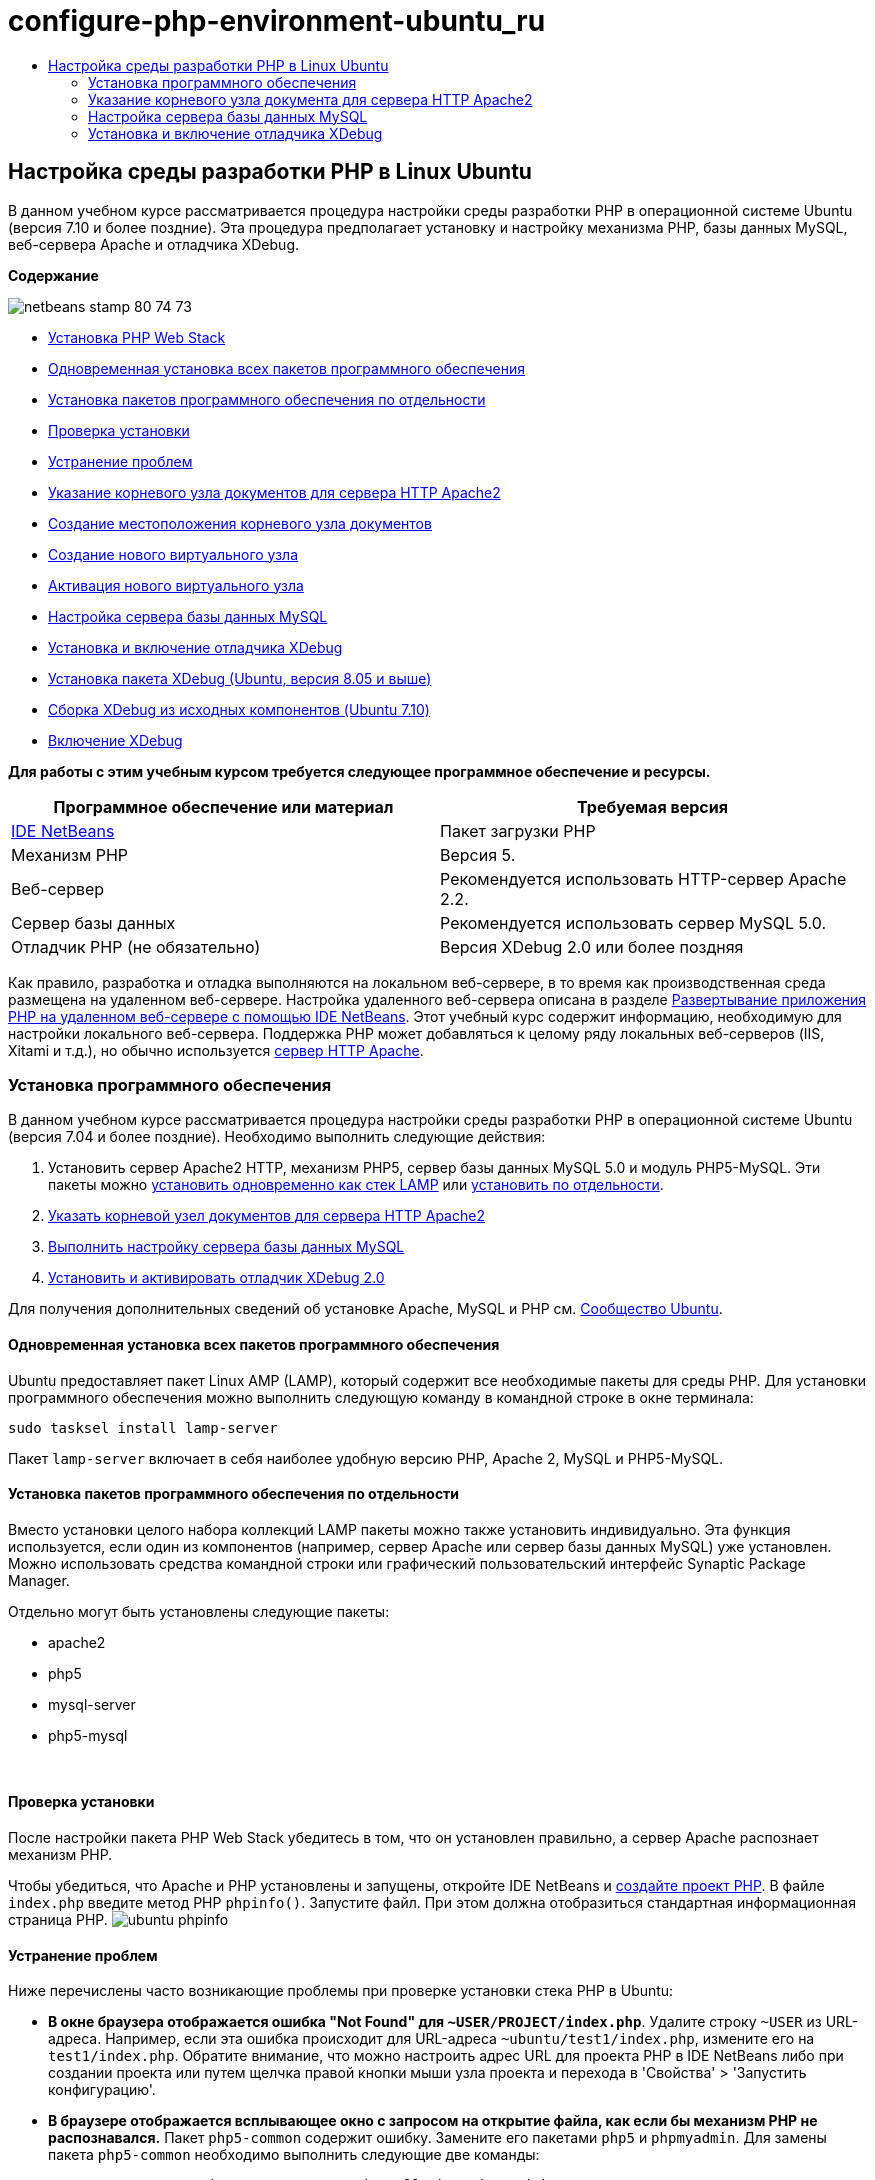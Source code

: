 // 
//     Licensed to the Apache Software Foundation (ASF) under one
//     or more contributor license agreements.  See the NOTICE file
//     distributed with this work for additional information
//     regarding copyright ownership.  The ASF licenses this file
//     to you under the Apache License, Version 2.0 (the
//     "License"); you may not use this file except in compliance
//     with the License.  You may obtain a copy of the License at
// 
//       http://www.apache.org/licenses/LICENSE-2.0
// 
//     Unless required by applicable law or agreed to in writing,
//     software distributed under the License is distributed on an
//     "AS IS" BASIS, WITHOUT WARRANTIES OR CONDITIONS OF ANY
//     KIND, either express or implied.  See the License for the
//     specific language governing permissions and limitations
//     under the License.
//

= configure-php-environment-ubuntu_ru
:jbake-type: page
:jbake-tags: old-site, needs-review
:jbake-status: published
:keywords: Apache NetBeans  configure-php-environment-ubuntu_ru
:description: Apache NetBeans  configure-php-environment-ubuntu_ru
:toc: left
:toc-title:

== Настройка среды разработки PHP в Linux Ubuntu

В данном учебном курсе рассматривается процедура настройки среды разработки PHP в операционной системе Ubuntu (версия 7.10 и более поздние). Эта процедура предполагает установку и настройку механизма PHP, базы данных MySQL, веб-сервера Apache и отладчика XDebug.

*Содержание*

image:netbeans-stamp-80-74-73.png[title="Содержимое этой страницы применимо к IDE NetBeans 7.2, 7.3, 7.4 и 8.0"]

* link:#installingSoftware[Установка PHP Web Stack]
* link:#lamp[Одновременная установка всех пакетов программного обеспечения]
* link:#separate-packages[Установка пакетов программного обеспечения по отдельности]
* link:#checkInstallation[Проверка установки]
* link:#troubleshooting[Устранение проблем]
* link:#specifyDocumentRoot[Указание корневого узла документов для сервера HTTP Apache2]
* link:#createDocumentRootLocation[Создание местоположения корневого узла документов]
* link:#createNewVirtualHost[Создание нового виртуального узла]
* link:#activateNewVirtualHost[Активация нового виртуального узла]
* link:#configureMySQL[Настройка сервера базы данных MySQL]
* link:#installAndConfigureXDebug[Установка и включение отладчика XDebug]
* link:#xdebug-package[Установка пакета XDebug (Ubuntu, версия 8.05 и выше)]
* link:#InstallingPHP5andPEARModules[Сборка XDebug из исходных компонентов (Ubuntu 7.10)]
* link:#enableXDebug[Включение XDebug]

*Для работы с этим учебным курсом требуется следующее программное обеспечение и ресурсы.*

|===
|Программное обеспечение или материал |Требуемая версия 

|link:https://netbeans.org/downloads/index.html[IDE NetBeans] |Пакет загрузки PHP 

|Механизм PHP |Версия 5. 

|Веб-сервер |Рекомендуется использовать HTTP-сервер Apache 2.2.
 

|Сервер базы данных |Рекомендуется использовать сервер MySQL 5.0.
 

|Отладчик PHP (не обязательно) |Версия XDebug 2.0 или более поздняя 
|===

Как правило, разработка и отладка выполняются на локальном веб-сервере, в то время как производственная среда размещена на удаленном веб-сервере. Настройка удаленного веб-сервера описана в разделе link:./remote-hosting-and-ftp-account.html[Развертывание приложения PHP на удаленном веб-сервере с помощью IDE NetBeans]. Этот учебный курс содержит информацию, необходимую для настройки локального веб-сервера. Поддержка PHP может добавляться к целому ряду локальных веб-серверов (IIS, Xitami и т.д.), но обычно используется link:http://httpd.apache.org/download.cgi[сервер HTTP Apache].

=== Установка программного обеспечения

В данном учебном курсе рассматривается процедура настройки среды разработки PHP в операционной системе Ubuntu (версия 7.04 и более поздние). Необходимо выполнить следующие действия:

1. Установить сервер Apache2 HTTP, механизм PHP5, сервер базы данных MySQL 5.0 и модуль PHP5-MySQL. Эти пакеты можно link:#lamp[установить одновременно как стек LAMP] или link:#separate-packages[установить по отдельности].
2. link:#specifyDocumentRoot[Указать корневой узел документов для сервера HTTP Apache2]
3. link:#configureMySQL[Выполнить настройку сервера базы данных MySQL]
4. link:#installXDebug[Установить и активировать отладчик XDebug 2.0]

Для получения дополнительных сведений об установке Apache, MySQL и PHP см. link:https://help.ubuntu.com/community/ApacheMySQLPHP[Сообщество Ubuntu].

==== Одновременная установка всех пакетов программного обеспечения

Ubuntu предоставляет пакет Linux AMP (LAMP), который содержит все необходимые пакеты для среды PHP. Для установки программного обеспечения можно выполнить следующую команду в командной строке в окне терминала:

[source,java]
----

sudo tasksel install lamp-server
----

Пакет `lamp-server` включает в себя наиболее удобную версию PHP, Apache 2, MySQL и PHP5-MySQL.

==== Установка пакетов программного обеспечения по отдельности

Вместо установки целого набора коллекций LAMP пакеты можно также установить индивидуально. Эта функция используется, если один из компонентов (например, сервер Apache или сервер базы данных MySQL) уже установлен. Можно использовать средства командной строки или графический пользовательский интерфейс Synaptic Package Manager.

Отдельно могут быть установлены следующие пакеты:

* apache2
* php5
* mysql-server
* php5-mysql

 

==== Проверка установки

После настройки пакета PHP Web Stack убедитесь в том, что он установлен правильно, а сервер Apache распознает механизм PHP.

Чтобы убедиться, что Apache и PHP установлены и запущены, откройте IDE NetBeans и link:./project-setup.html[создайте проект PHP]. В файле `index.php` введите метод PHP `phpinfo()`. Запустите файл. При этом должна отобразиться стандартная информационная страница PHP.
image:ubuntu-phpinfo.png[]

==== Устранение проблем

Ниже перечислены часто возникающие проблемы при проверке установки стека PHP в Ubuntu:

* *В окне браузера отображается ошибка "Not Found" для `~USER/PROJECT/index.php`*. Удалите строку `~USER` из URL-адреса. Например, если эта ошибка происходит для URL-адреса `~ubuntu/test1/index.php`, измените его на `test1/index.php`. Обратите внимание, что можно настроить адрес URL для проекта PHP в IDE NetBeans либо при создании проекта или путем щелчка правой кнопки мыши узла проекта и перехода в 'Свойства' > 'Запустить конфигурацию'.
* *В браузере отображается всплывающее окно с запросом на открытие файла, как если бы механизм PHP не распознавался.* Пакет `php5-common` содержит ошибку. Замените его пакетами `php5` и `phpmyadmin`. Для замены пакета `php5-common` необходимо выполнить следующие две команды:
[source,java]
----

apt-get --purge remove php5-commonapt-get install php5 phpmyadmin
----

=== Указание корневого узла документа для сервера HTTP Apache2

Корневой узел документов представляет собой папку, из которой сервер HTTP Apache извлекает файлы для отображения в браузере. Корневой узел документов указан в файле, определяющем виртуальный узел. Файл настройки, определяющий виртуальный узел по умолчанию:

[source,java]
----

/etc/apache2/sites-available/default
----

с корневым узлом документов

[source,java]
----

/var/www/
----

Вместо изменения узла по умолчанию рекомендуется создать и активировать собственный виртуальный узел.

* link:#createDocumentRootLocation[Создайте местоположение корневого узла документов]
* link:#createNewVirtualHost[Укажите новый корневой узел документов в новом виртуальном узле.]
* link:#activateNewVirtualHost[Активируйте новый виртуальный узел]

==== Создание местоположения корневого узла документов

1. Выберите "Places > Home Folder".
2. В контекстном меню выберите "Create Folder".
3. Введите имя папки, например public_html.

==== Создание нового виртуального узла

1. Для запуска терминала выберите "Applications>Accessories>Terminal". Откроется окно терминала.
2. Для копирования файла настройки из виртуального узла по умолчанию в новый файл (`mysite`) введите в командной строке следующую команду:
[source,java]
----

sudo cp /etc/apache2/sites-available/default /etc/apache2/sites-available/mysite
----
3. Запустите приложение `gedit` и отредактируйте в нем новый файл настройки (`mysite`):
[source,java]
----

gksudo gedit /etc/apache2/sites-available/mysite 
----
При появлении запроса введите пароль, определенный для пользователя root во время установки операционной системы.
4. Измените корневой узел документов, указав в нем новое местоположение:
[source,java]
----

/home/<user>/public_html/
----
5. Измените директиву Directory путем замены
[source,xml]
----

<Directory /var/www/>
----
на
[source,xml]
----

<Directory /home/user/public_html/>
----
image:ubuntu-change-directory-root.png[]
6. Сохраните файл `mysite`

==== Активация нового виртуального узла

1. Для отключения виртуального узла по умолчанию и включения нового узла link:#launchTerminal[запустите терминал] и выполните следующие служебные программы в окне терминала:
[source,java]
----

sudo a2dissite default &amp;&amp; sudo a2ensite mysite
----
2. Перезапустите сервер HTTP Apache:
[source,java]
----

sudo /etc/init.d/apache2 reload
----

=== Настройка сервера базы данных MySQL

Во время установки сервера базы данных MySQL создается учетная запись пользователя root (администратора). В ходе установки открывается диалоговое окно, в котором требуется указать пароль пользователя root (администратора). Если это диалоговое окно не открылось или если в нем не был задан пароль, необходимо создать пароль пользователя root (администратора) MySQL сейчас. Этот пароль требуется для создания других пользователей сервера MySQL.

1. Для подключения к серверу MySQL link:#launchTerminal[запустите терминал] и в окне терминала введите следующую команду:
[source,java]
----

mysql -u root -p
----
Появится командная строка MySQL.
2. В этой командной строке введите следующую команду и нажмите ENTER:
[source,java]
----

SET PASSWORD FOR 'root'@'localhost' = PASSWORD('<yourpassword>');
----
В случае успешного выполнения команды появляется следующее сообщение:
[source,java]
----

Query OK, 0 rows affected (0.00 sec)
----

=== Установка и включение отладчика XDebug

Выполнение перечисленных ниже действий является необходимым только в том случае, если может потребоваться использование отладчика XDebug, который не является обязательным для разработки PHP. Отладчик XDebug является расширением для PHP. IDE NetBeans использует его автоматически, если он правильно настроек для используемого PHP Web Stack. Дополнительные сведения по XDebug и IDE NetBeans см. в разделе link:./debugging.html[Отладка исходного кода PHP в IDE NetBeans]. См. также link:http://wiki.netbeans.org/HowToConfigureXDebug[Вики-страницу NetBeans в XDebug].

==== Установка пакета XDebug (Ubuntu, версия 8.05 и более поздние)

При начале работы в Ubuntu 8.05 пакет XDebug доступен под именем `php5-xdebug`. Поддерживается версия XDebug 2.0.3-1. Ее можно установить с помощью средств командной строки или пользовательского интерфейса Synaptic Package Manager. После установки отладчика XDebug следует изменить `php.ini`, следуя описанию в разделе link:#enableXDebug[Активация XDebug].

==== Создание отладчика XDebug из исходных компонентов (Ubuntu 7.10)

Для создания отладчика XDebug из исходных компонентов требуются два дополнительных модуля: PHP5 Development и PEAR.

1. Запустите link:#startSynapticPackageManager[диспетчер пакетов Synaptic].
2. Перейдите на панель "Installed" ("Установлено") и убедитесь в том, что модуль make уже установлен.
3. Перейдите на вкладку "All" ("Все") и установите флажки для следующих пакетов:
* php5-dev
* php-pear
В контекстном меню для каждого элемента выберите "Mark for installation".
4. Появится диалоговое окно "Mark additional required changes", содержащее список зависимых пакетов, установка которых также является необходимой для функционирования программного обеспечения. Нажмите кнопку "Mark".
5. Происходит автоматический возврат к экрану "Synaptic Package Manager", на котором представлены выбранные пакеты, отмеченные для установки.
6. На панели инструментов выберите "Apply". Появится экран "Apply the following changes summary" со списком пакетов, выбранных для установки. Нажмите кнопку "Apply".
7. После успешного завершения загрузки и установки появляется экран "Changes applied". Выберите "Close" (Закрыть).

*Примечание.* Модули также можно установить путем запуска следующей команды в окне 'Терминал': `aptitude install php5-dev php-pear`

8. После этого можно загрузить и установить отладчик XDebug. Введите следующую команду в окне "Terminal":
[source,java]
----

sudo pecl install xdebug
----

==== Включение XDebug

Для включения отладчика XDebug следует изменить файл php.ini в текстовом процессоре link:#gedit[`gedit`].

1. Для запуска текстового процессора `gedit` запустите link:#launchTerminal[терминал] и в командной строке введите следующую команду:
[source,java]
----

gksudo gedit
----
При появлении запроса введите пароль, определенный для пользователя root во время установки операционной системы.
2. Откройте файл `/etc/php5/apache2/php.ini`.
3. Добавьте в файл следующие строки:
[source,java]
----

zend_extension=/usr/lib/php5/<DATE+lfs>/xdebug.so
xdebug.remote_enable=on

----

Дополнительные сведения о настройке отладчика XDebug приведены link:http://2bits.com/articles/setting-up-xdebug-dbgp-for-php-on-debian-ubuntu.html[здесь].


Для отправки комментариев и предложений, получения поддержки и новостей о последних разработках, связанных с PHP IDE NetBeans link:../../../community/lists/top.html[присоединяйтесь к списку рассылки users@php.netbeans.org].

link:../../trails/php.html[Возврат к учебной карте PHP]


NOTE: This document was automatically converted to the AsciiDoc format on 2018-03-13, and needs to be reviewed.
